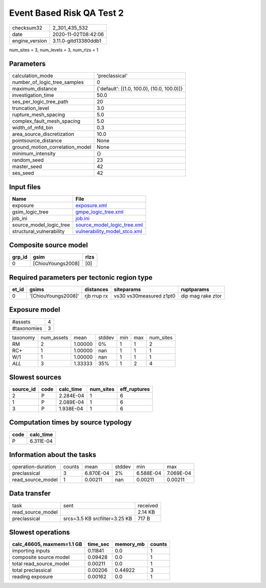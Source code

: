 Event Based Risk QA Test 2
==========================

============== ====================
checksum32     2_301_435_532       
date           2020-11-02T08:42:06 
engine_version 3.11.0-gitd13380ddb1
============== ====================

num_sites = 3, num_levels = 3, num_rlzs = 1

Parameters
----------
=============================== ==========================================
calculation_mode                'preclassical'                            
number_of_logic_tree_samples    0                                         
maximum_distance                {'default': [(1.0, 100.0), (10.0, 100.0)]}
investigation_time              50.0                                      
ses_per_logic_tree_path         20                                        
truncation_level                3.0                                       
rupture_mesh_spacing            5.0                                       
complex_fault_mesh_spacing      5.0                                       
width_of_mfd_bin                0.3                                       
area_source_discretization      10.0                                      
pointsource_distance            None                                      
ground_motion_correlation_model None                                      
minimum_intensity               {}                                        
random_seed                     23                                        
master_seed                     42                                        
ses_seed                        42                                        
=============================== ==========================================

Input files
-----------
======================== ==============================================================
Name                     File                                                          
======================== ==============================================================
exposure                 `exposure.xml <exposure.xml>`_                                
gsim_logic_tree          `gmpe_logic_tree.xml <gmpe_logic_tree.xml>`_                  
job_ini                  `job.ini <job.ini>`_                                          
source_model_logic_tree  `source_model_logic_tree.xml <source_model_logic_tree.xml>`_  
structural_vulnerability `vulnerability_model_stco.xml <vulnerability_model_stco.xml>`_
======================== ==============================================================

Composite source model
----------------------
====== ================= ====
grp_id gsim              rlzs
====== ================= ====
0      [ChiouYoungs2008] [0] 
====== ================= ====

Required parameters per tectonic region type
--------------------------------------------
===== =================== =========== ======================= =================
et_id gsims               distances   siteparams              ruptparams       
===== =================== =========== ======================= =================
0     '[ChiouYoungs2008]' rjb rrup rx vs30 vs30measured z1pt0 dip mag rake ztor
===== =================== =========== ======================= =================

Exposure model
--------------
=========== =
#assets     4
#taxonomies 3
=========== =

======== ========== ======= ====== === === =========
taxonomy num_assets mean    stddev min max num_sites
RM       2          1.00000 0%     1   1   2        
RC+      1          1.00000 nan    1   1   1        
W/1      1          1.00000 nan    1   1   1        
*ALL*    3          1.33333 35%    1   2   4        
======== ========== ======= ====== === === =========

Slowest sources
---------------
========= ==== ========= ========= ============
source_id code calc_time num_sites eff_ruptures
========= ==== ========= ========= ============
2         P    2.284E-04 1         6           
1         P    2.089E-04 1         6           
3         P    1.938E-04 1         6           
========= ==== ========= ========= ============

Computation times by source typology
------------------------------------
==== =========
code calc_time
==== =========
P    6.311E-04
==== =========

Information about the tasks
---------------------------
================== ====== ========= ====== ========= =========
operation-duration counts mean      stddev min       max      
preclassical       3      6.870E-04 2%     6.588E-04 7.069E-04
read_source_model  1      0.00211   nan    0.00211   0.00211  
================== ====== ========= ====== ========= =========

Data transfer
-------------
================= ============================= ========
task              sent                          received
read_source_model                               2.14 KB 
preclassical      srcs=3.5 KB srcfilter=3.25 KB 717 B   
================= ============================= ========

Slowest operations
------------------
========================= ======== ========= ======
calc_46605, maxmem=1.1 GB time_sec memory_mb counts
========================= ======== ========= ======
importing inputs          0.11841  0.0       1     
composite source model    0.09428  0.0       1     
total read_source_model   0.00211  0.0       1     
total preclassical        0.00206  0.44922   3     
reading exposure          0.00162  0.0       1     
========================= ======== ========= ======